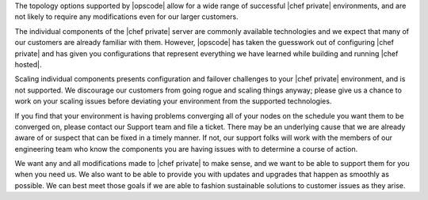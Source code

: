 .. The contents of this file may be included in multiple topics.
.. This file should not be changed in a way that hinders its ability to appear in multiple documentation sets.

The topology options supported by |opscode| allow for a wide range of successful |chef private| environments, and are not likely to require any modifications even for our larger customers.

The individual components of the |chef private| server are commonly available technologies and we expect that many of our customers are already familiar with them. However, |opscode| has taken the guesswork out of configuring |chef private| and has given you configurations that represent everything we have learned while building and running |chef hosted|.

Scaling individual components presents configuration and failover challenges to your |chef private| environment, and is not supported. We discourage our customers from going rogue and scaling things anyway; please give us a chance to work on your scaling issues before deviating your environment from the supported technologies.

If you find that your environment is having problems converging all of your nodes on the schedule you want them to be converged on, please contact our Support team and file a ticket. There may be an underlying cause that we are already aware of or suspect that can be fixed in a timely manner. If not, our support folks will work with the members of our engineering team who know the components you are having issues with to determine a course of action.

We want any and all modifications made to |chef private| to make sense, and we want to be able to support them for you when you need us. We also want to be able to provide you with updates and upgrades that happen as smoothly as possible. We can best meet those goals if we are able to fashion sustainable solutions to customer issues as they arise.